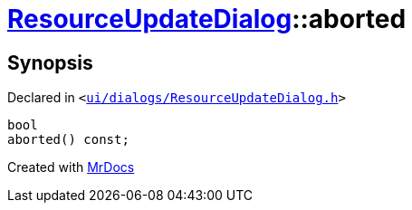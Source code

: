 [#ResourceUpdateDialog-aborted]
= xref:ResourceUpdateDialog.adoc[ResourceUpdateDialog]::aborted
:relfileprefix: ../
:mrdocs:


== Synopsis

Declared in `&lt;https://github.com/PrismLauncher/PrismLauncher/blob/develop/launcher/ui/dialogs/ResourceUpdateDialog.h#L34[ui&sol;dialogs&sol;ResourceUpdateDialog&period;h]&gt;`

[source,cpp,subs="verbatim,replacements,macros,-callouts"]
----
bool
aborted() const;
----



[.small]#Created with https://www.mrdocs.com[MrDocs]#
